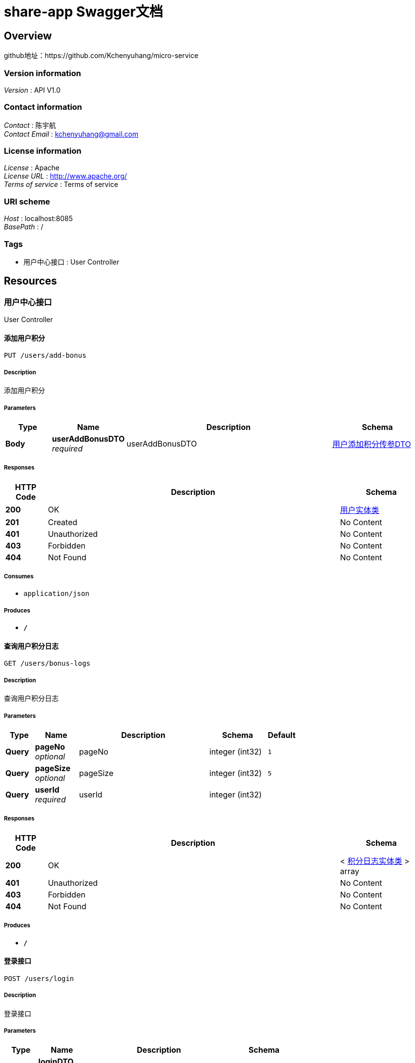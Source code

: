 = share-app Swagger文档


[[_overview]]
== Overview
github地址：https://github.com/Kchenyuhang/micro-service


=== Version information
[%hardbreaks]
__Version__ : API V1.0


=== Contact information
[%hardbreaks]
__Contact__ : 陈宇航
__Contact Email__ : kchenyuhang@gmail.com


=== License information
[%hardbreaks]
__License__ : Apache
__License URL__ : http://www.apache.org/
__Terms of service__ : Terms of service


=== URI scheme
[%hardbreaks]
__Host__ : localhost:8085
__BasePath__ : /


=== Tags

* 用户中心接口 : User Controller




[[_paths]]
== Resources

[[_667e357bc56aa0a2982f8d348d5199ee]]
=== 用户中心接口
User Controller


[[_addbonususingput]]
==== 添加用户积分
....
PUT /users/add-bonus
....


===== Description
添加用户积分


===== Parameters

[options="header", cols=".^2,.^3,.^9,.^4"]
|===
|Type|Name|Description|Schema
|**Body**|**userAddBonusDTO** +
__required__|userAddBonusDTO|<<_e0d223ea89db7fe0be24d21d41b6c950,用户添加积分传参DTO>>
|===


===== Responses

[options="header", cols=".^2,.^14,.^4"]
|===
|HTTP Code|Description|Schema
|**200**|OK|<<_c2d667b8a3f2d3260c2fffc9b5454834,用户实体类>>
|**201**|Created|No Content
|**401**|Unauthorized|No Content
|**403**|Forbidden|No Content
|**404**|Not Found|No Content
|===


===== Consumes

* `application/json`


===== Produces

* `*/*`


[[_getuserbonuslogusingget]]
==== 查询用户积分日志
....
GET /users/bonus-logs
....


===== Description
查询用户积分日志


===== Parameters

[options="header", cols=".^2,.^3,.^9,.^4,.^2"]
|===
|Type|Name|Description|Schema|Default
|**Query**|**pageNo** +
__optional__|pageNo|integer (int32)|`1`
|**Query**|**pageSize** +
__optional__|pageSize|integer (int32)|`5`
|**Query**|**userId** +
__required__|userId|integer (int32)|
|===


===== Responses

[options="header", cols=".^2,.^14,.^4"]
|===
|HTTP Code|Description|Schema
|**200**|OK|< <<_8ad76cac553eeb3082f2288a49051195,积分日志实体类>> > array
|**401**|Unauthorized|No Content
|**403**|Forbidden|No Content
|**404**|Not Found|No Content
|===


===== Produces

* `*/*`


[[_gettokenusingpost]]
==== 登录接口
....
POST /users/login
....


===== Description
登录接口


===== Parameters

[options="header", cols=".^2,.^3,.^9,.^4"]
|===
|Type|Name|Description|Schema
|**Body**|**loginDTO** +
__required__|loginDTO|<<_d5de3d1bce5e912f28328ed71d52f69c,登录请求传参DTO>>
|===


===== Responses

[options="header", cols=".^2,.^14,.^4"]
|===
|HTTP Code|Description|Schema
|**200**|OK|<<_8b7a026b45f82744c8d128906b6a0f50,登录返回信息DTO>>
|**201**|Created|No Content
|**401**|Unauthorized|No Content
|**403**|Forbidden|No Content
|**404**|Not Found|No Content
|===


===== Consumes

* `application/json`


===== Produces

* `*/*`


[[_queryusingget]]
==== 查询登录用户个人详情
....
GET /users/me
....


===== Description
查询登录用户个人详情


===== Parameters

[options="header", cols=".^2,.^3,.^9,.^4"]
|===
|Type|Name|Description|Schema
|**Query**|**userId** +
__required__|userId|integer (int32)
|===


===== Responses

[options="header", cols=".^2,.^14,.^4"]
|===
|HTTP Code|Description|Schema
|**200**|OK|<<_67118b91ea5d88a36f7f02e53da4e4ed,同一封装请求返回信息DTO>>
|**401**|Unauthorized|No Content
|**403**|Forbidden|No Content
|**404**|Not Found|No Content
|===


===== Produces

* `*/*`


[[_usersignusingput]]
==== 用户签到
....
PUT /users/sign
....


===== Description
用户签到


===== Parameters

[options="header", cols=".^2,.^3,.^9,.^4"]
|===
|Type|Name|Description|Schema
|**Body**|**userSignInDTO** +
__required__|userSignInDTO|<<_f062f95a38500648ad43a97570382ef1,用户签到请求传参DTO>>
|===


===== Responses

[options="header", cols=".^2,.^14,.^4"]
|===
|HTTP Code|Description|Schema
|**200**|OK|<<_67118b91ea5d88a36f7f02e53da4e4ed,同一封装请求返回信息DTO>>
|**201**|Created|No Content
|**401**|Unauthorized|No Content
|**403**|Forbidden|No Content
|**404**|Not Found|No Content
|===


===== Consumes

* `application/json`


===== Produces

* `*/*`


[[_getbyidusingget]]
==== 查询指定id的用户详情
....
GET /users/{id}
....


===== Description
查询指定id的用户详情


===== Parameters

[options="header", cols=".^2,.^3,.^9,.^4"]
|===
|Type|Name|Description|Schema
|**Path**|**id** +
__required__|id|integer (int32)
|===


===== Responses

[options="header", cols=".^2,.^14,.^4"]
|===
|HTTP Code|Description|Schema
|**200**|OK|<<_67118b91ea5d88a36f7f02e53da4e4ed,同一封装请求返回信息DTO>>
|**401**|Unauthorized|No Content
|**403**|Forbidden|No Content
|**404**|Not Found|No Content
|===


===== Produces

* `*/*`




[[_definitions]]
== Definitions

[[_jwttokenrespdto]]
=== JwtTokenRespDTO

[options="header", cols=".^3,.^4"]
|===
|Name|Schema
|**expirationTime** +
__optional__|integer (int64)
|**token** +
__optional__|string
|===


[[_67118b91ea5d88a36f7f02e53da4e4ed]]
=== 同一封装请求返回信息DTO

[options="header", cols=".^3,.^4"]
|===
|Name|Schema
|**code** +
__optional__|string
|**data** +
__optional__|object
|**msg** +
__optional__|string
|**succ** +
__optional__|boolean
|**ts** +
__optional__|integer (int64)
|===


[[_c2d667b8a3f2d3260c2fffc9b5454834]]
=== 用户实体类

[options="header", cols=".^3,.^11,.^4"]
|===
|Name|Description|Schema
|**avatarUrl** +
__optional__|头像地址|string
|**bonus** +
__optional__|积分|integer (int32)
|**createTime** +
__optional__|创建时间|string (date-time)
|**id** +
__optional__|主键id|integer (int32)
|**roles** +
__optional__|角色|string
|**updateTime** +
__optional__|更新时间|string (date-time)
|**wxId** +
__optional__|微信Id|string
|**wxNickname** +
__optional__|微信昵称|string
|===


[[_e0d223ea89db7fe0be24d21d41b6c950]]
=== 用户添加积分传参DTO

[options="header", cols=".^3,.^4"]
|===
|Name|Schema
|**bonus** +
__optional__|integer (int32)
|**userId** +
__optional__|integer (int32)
|===


[[_f062f95a38500648ad43a97570382ef1]]
=== 用户签到请求传参DTO

[options="header", cols=".^3,.^4"]
|===
|Name|Schema
|**userId** +
__optional__|integer (int32)
|===


[[_d5de3d1bce5e912f28328ed71d52f69c]]
=== 登录请求传参DTO

[options="header", cols=".^3,.^4"]
|===
|Name|Schema
|**avatarUrl** +
__optional__|string
|**loginCode** +
__optional__|string
|**openId** +
__optional__|string
|**wxNickname** +
__optional__|string
|===


[[_8b7a026b45f82744c8d128906b6a0f50]]
=== 登录返回信息DTO

[options="header", cols=".^3,.^4"]
|===
|Name|Schema
|**isUserSignIn** +
__optional__|integer (int32)
|**roles** +
__optional__|string
|**token** +
__optional__|<<_jwttokenrespdto,JwtTokenRespDTO>>
|**user** +
__optional__|<<_a40941ae80779257e6b1cd2531b2b13b,登录返回用户信息DTO>>
|===


[[_a40941ae80779257e6b1cd2531b2b13b]]
=== 登录返回用户信息DTO

[options="header", cols=".^3,.^4"]
|===
|Name|Schema
|**avatarUrl** +
__optional__|string
|**bonus** +
__optional__|integer (int32)
|**id** +
__optional__|integer (int32)
|**wxNickname** +
__optional__|string
|===


[[_8ad76cac553eeb3082f2288a49051195]]
=== 积分日志实体类

[options="header", cols=".^3,.^11,.^4"]
|===
|Name|Description|Schema
|**createTime** +
__optional__|创建时间|string (date-time)
|**description** +
__optional__|描述|string
|**event** +
__optional__|事件|string
|**id** +
__optional__|主键id|integer (int32)
|**userId** +
__optional__|用户id|integer (int32)
|**value** +
__optional__|分值|integer (int32)
|===





